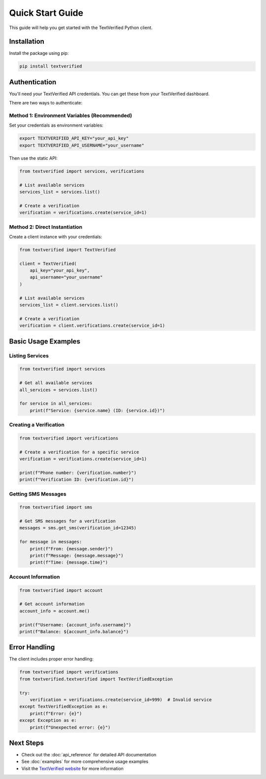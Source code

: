 Quick Start Guide
================

This guide will help you get started with the TextVerified Python client.

Installation
------------

Install the package using pip:

.. code-block:: bash

   pip install textverified

Authentication
--------------

You'll need your TextVerified API credentials. You can get these from your TextVerified dashboard.

There are two ways to authenticate:

Method 1: Environment Variables (Recommended)
~~~~~~~~~~~~~~~~~~~~~~~~~~~~~~~~~~~~~~~~~~~~~

Set your credentials as environment variables:

.. code-block:: bash

   export TEXTVERIFIED_API_KEY="your_api_key"
   export TEXTVERIFIED_API_USERNAME="your_username"

Then use the static API:

.. code-block:: python

   from textverified import services, verifications
   
   # List available services
   services_list = services.list()
   
   # Create a verification
   verification = verifications.create(service_id=1)

Method 2: Direct Instantiation
~~~~~~~~~~~~~~~~~~~~~~~~~~~~~~

Create a client instance with your credentials:

.. code-block:: python

   from textverified import TextVerified
   
   client = TextVerified(
       api_key="your_api_key",
       api_username="your_username"
   )
   
   # List available services
   services_list = client.services.list()
   
   # Create a verification
   verification = client.verifications.create(service_id=1)

Basic Usage Examples
-------------------

Listing Services
~~~~~~~~~~~~~~~

.. code-block:: python

   from textverified import services
   
   # Get all available services
   all_services = services.list()
   
   for service in all_services:
       print(f"Service: {service.name} (ID: {service.id})")

Creating a Verification
~~~~~~~~~~~~~~~~~~~~~~

.. code-block:: python

   from textverified import verifications
   
   # Create a verification for a specific service
   verification = verifications.create(service_id=1)
   
   print(f"Phone number: {verification.number}")
   print(f"Verification ID: {verification.id}")

Getting SMS Messages
~~~~~~~~~~~~~~~~~~~

.. code-block:: python

   from textverified import sms
   
   # Get SMS messages for a verification
   messages = sms.get_sms(verification_id=12345)
   
   for message in messages:
       print(f"From: {message.sender}")
       print(f"Message: {message.message}")
       print(f"Time: {message.time}")

Account Information
~~~~~~~~~~~~~~~~~~

.. code-block:: python

   from textverified import account
   
   # Get account information
   account_info = account.me()
   
   print(f"Username: {account_info.username}")
   print(f"Balance: ${account_info.balance}")

Error Handling
--------------

The client includes proper error handling:

.. code-block:: python

   from textverified import verifications
   from textverified.textverified import TextVerifiedException
   
   try:
       verification = verifications.create(service_id=999)  # Invalid service
   except TextVerifiedException as e:
       print(f"Error: {e}")
   except Exception as e:
       print(f"Unexpected error: {e}")

Next Steps
----------

- Check out the :doc:`api_reference` for detailed API documentation
- See :doc:`examples` for more comprehensive usage examples
- Visit the `TextVerified website <https://textverified.com>`_ for more information
